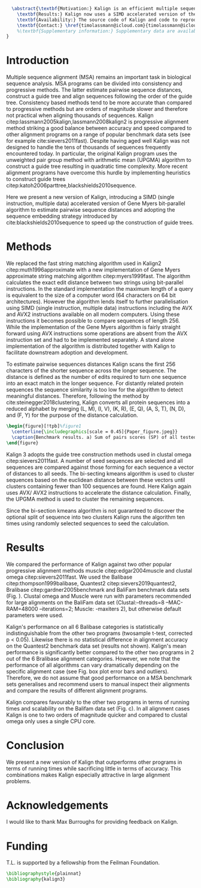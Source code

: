 #+Options: toc:nil ^:nil title:nil author:nil
#+BIND: org-latex-title-command ""
#+LATEX_CMD: pdflatex
#+Latex_Class: bioinfo
#+LaTeX_CLASS_OPTIONS: [nocrop]
# Nice code-blocks
#+BEGIN_SRC elisp :noweb no-export :exports none :results none

  (setq org-ref-default-citation-link "citep")

  (setq org-latex-hyperref-template "")
  (setq org-latex-minted-options
        '(("bgcolor" "mintedbg") ("frame" "single") ("framesep" "6pt") 
          ("mathescape" "true") ("fontsize" "\\footnotesize")))

#+END_SRC


#+BEGIN_SRC latex
  \abstract{\textbf{Motivation:} Kalign is an efficient multiple sequence alignment (MSA) program capable of aligning thousands of protein or nucleotide sequences. However, current alignment problems involving large number of sequences are exceeding Kalign's original design specifications. Here we present a completely re-written and updated version to meet current and future alignment challenges.\\
    \textbf{Results:} Kalign now uses a SIMD accelerated version of the bit-parallel Gene Myers algorithm to estimate pariwise distances, adopts a sequence embedding strategy and the bi-sectiong K-means algorithm to rapidly construct guide trees for thousands of sequences. The new version maintains high alignment accuracy on both protein and nucleotide alignments and scales better than other MSA tools.\\
    \textbf{Availability:} The source code of Kalign and code to reproduce the results are found here: https://github.com/timolassmann/kalign\\
    \textbf{Contact:} \href{timolassmann@icloud.com}{timolassmann@icloud.com}
    %\textbf{Supplementary information:} Supplementary data are available at \textit{Bioinformatics}online.
}
#+END_SRC
#+TOC: headlines 2
#+Latex: \subtitle{Sequence Analysis}

#+Latex: \title[short Title]{Kalign 3: multiple sequence alignment of large data sets.}

#+Latex: \author[Sample \textit{et~al}.]{Timo Lassmann$^{\text{\sfb 1,}*}$}

#+Latex: \address{$^{\text{\sf 1}}$Telethon Kids Institute, University of Western Australia, Nedlands, WA, Australia.}

#+Latex: \corresp{$^\ast$To whom correspondence should be addressed.}

#+Latex:  \history{Received on XXXXX; revised on XXXXX; accepted on XXXXX}

#+Latex:  \editor{Associate Editor: XXXXXXX}

#+Latex: \firstpage{1}

#+Latex: \maketitle


* Introduction
  Multiple sequence alignment (MSA) remains an important task in biological sequence analysis. MSA programs can be divided into consistency and progressive methods. The latter estimate pairwise sequence distances, construct a guide tree and align sequences following the order of the guide tree. Consistency based methods tend to be more accurate than compared to progressive methods but are orders of magnitude slower and therefore not practical when aligning thousands of sequences.
Kalign citep:lassmann2005kalign,lassmann2008kalign2 is progressive alignment method striking a good balance between accuracy and speed compared to other alignment programs on a range of popular benchmark data sets (see for example cite:sievers2011fast). Despite having aged well Kalign was not designed to handle the tens of thousands of sequences frequently encountered today. In particular, the original Kalign program uses the unweighted pair group method with arithmetic mean (UPGMA) algorithm to construct a guide tree resulting in quadratic time complexity. More recent alignment programs have overcome this hurdle by implementing heuristics to construct guide trees citep:katoh2006parttree,blackshields2010sequence. 

  Here we present a new version of Kalign, introducing a SIMD (single instruction, multiple data) accelerated version of Gene Myers bit-parallel algorithm to estimate pairwise sequence distances and adopting the sequence embedding strategy introduced by cite:blackshields2010sequence to speed up the construction of guide trees. 
* Methods
   We replaced the fast string matching algorithm used in Kalign2 citep:muth1996approximate with a new implementation of Gene Myers approximate string matching algorithm citep:myers1999fast. The algorithm calculates the exact edit distance between two strings using bit-parallel instructions. In the standard implementation the maximum length of a query is equivalent to the size of a computer word (64 characters on 64 bit architectures). However the algorithm lends itself to further parallelisation using SIMD (single instruction, multiple data) instructions including the AVX and AVX2 instructions available on all modern computers. Using these instructions it becomes possible to compare sequences of length 256. While the implementation of the Gene Myers algorithm is fairly straight forward using AVX instructions some operations are absent from the AVX instruction set and had to be implemented separately. A stand alone implementation of the algorithm is distributed together with Kalign to facilitate downstream adoption and development.

   To estimate pairwise sequences distances Kalign scans the first 256 characters of the shorter sequence across the longer sequence. The distance is defined as the number of edits required to turn one sequence into an exact match in the longer sequence. For distantly related protein sequences the sequence similarity is too low for the algorithm to detect meaningful distances. Therefore, following the method by cite:steinegger2018clustering, Kalign converts all protein sequences into a reduced alphabet by merging (L, M), (I, V), (K, R), (E, Q), (A, S, T), (N, D), and (F, Y) for the purpose of the distance calculation. 

   #+BEGIN_SRC latex
     \begin{figure}[!tpb]%figure1
       \centerline{\includegraphics[scale = 0.45]{Paper_figure.jpeg}}
       \caption{Benchmark results. a) Sum of pairs scores (SP) of all tested alignment programs on Balibase protein alignment data sets. b) SP scores of RNA bralibase alignments. c) Computational performance assessed on the BaliFam data set.}\label{fig:01}
     \end{figure}
   #+END_SRC

   Kalign 3 adopts the guide tree construction methods used in clustal omega citep:sievers2011fast. A number of seed sequences are selected and all sequences are compared against those forming for each sequence a vector of distances to all seeds. The bi-secting kmeans algorithm is used to cluster sequences based on the euclidean distance between these vectors until clusters containing fewer than 100 sequences are found. Here Kalign again uses AVX/ AVX2 instructions to accelerate the distance calculation. Finally, the UPGMA method is used to cluster the remaining sequences.

   Since the bi-section kmeans algorithm is not guaranteed to discover the optional split of sequence into two clusters Kalign runs the algorithm ten times using randomly selected sequences to seed the calculation. 

* Results 

  We compared the performance of Kalign against two other popular progressive alignment methods muscle citep:edgar2004muscle and clustal omega citep:sievers2011fast. We used the Balibase citep:thompson1999balibase, Quantest2 citep:sievers2019quantest2, Bralibase citep:gardner2005benchmark and BaliFam benchmark data sets (Fig. \ref{fig:01}). Clustal omega and Muscle were run with parameters recommended for large alignments on the BaliFam data set (Clustal:--threads=8 --MAC-RAM=48000 --iterations=2; Muscle:  -maxiters 2), but otherwise default parameters were used.

Kalign's performance on all 6 Balibase categories is statistically indistinguishable from the other two programs (twosample t-test, corrected p < 0.05). Likewise there is no statistical difference in alignment accuracy on the Quantest2 benchmark data set (results not shown). Kalign's mean performance is significantly better compared to the other two programs in 2 out of the 6 Bralibase alignment categories. However, we note that the performance of all algorithms can vary dramatically depending on the specific alignment case (see Fig. \ref{fig:01} box plot error bars and outliers). Therefore, we do not assume that good performance on a MSA benchmark sets generalises and recommend users to manual inspect their alignments and compare the results of different alignment programs.

Kalign compares favourably to the other two programs in terms of running times and scalability on the Balifam data set (Fig. \ref{fig:01}c). In all alignment cases Kalign is one to two orders of magnitude quicker and compared to clustal omega only uses a single CPU core. 

* Conclusion

 We present a new version of Kalign that outperforms other programs in terms of running times while sacrificing little in terms of accuracy. This combinations makes Kalign especially attractive in large alignment problems. 

* Acknowledgements
  :PROPERTIES:
  :UNNUMBERED: t
  :END:
  I would like to thank Max Burroughs for providing feedback on Kalign.

* Funding
  :PROPERTIES:
  :UNNUMBERED: t
  :END:
T.L. is supported by a fellowship from the Feilman Foundation.

  #+BEGIN_SRC latex
    \bibliographystyle{plainnat}
    \bibliography{kalign3}
  #+END_SRC

